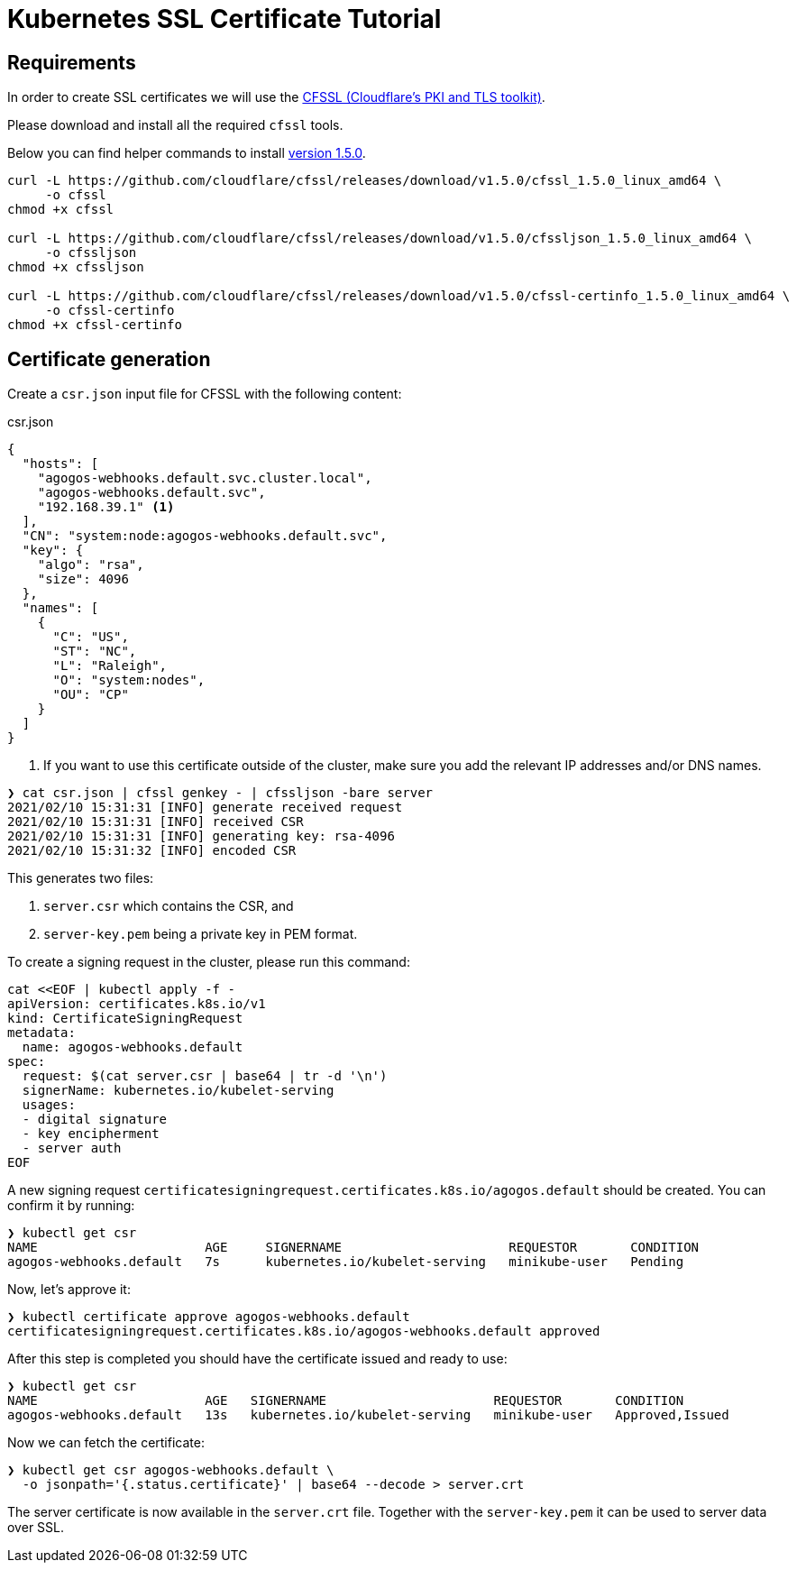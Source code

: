 = Kubernetes SSL Certificate Tutorial
:cfssl-version: 1.5.0

== Requirements

In order to create SSL certificates we will use the
link:https://github.com/cloudflare/cfssl[CFSSL (Cloudflare's PKI and TLS toolkit)].

Please download and install all the required [filename]`cfssl` tools.

Below you can find helper commands to install
link:https://github.com/cloudflare/cfssl/releases/tag/v{cfssl-version}[version {cfssl-version}].

[source,bash,subs="attributes+"]
----
curl -L https://github.com/cloudflare/cfssl/releases/download/v{cfssl-version}/cfssl_{cfssl-version}_linux_amd64 \
     -o cfssl
chmod +x cfssl

curl -L https://github.com/cloudflare/cfssl/releases/download/v{cfssl-version}/cfssljson_{cfssl-version}_linux_amd64 \
     -o cfssljson
chmod +x cfssljson

curl -L https://github.com/cloudflare/cfssl/releases/download/v{cfssl-version}/cfssl-certinfo_{cfssl-version}_linux_amd64 \
     -o cfssl-certinfo
chmod +x cfssl-certinfo
----

== Certificate generation

Create a [filename]`csr.json` input file for CFSSL with the following content:

[source,json]
.csr.json
----
{
  "hosts": [
    "agogos-webhooks.default.svc.cluster.local",
    "agogos-webhooks.default.svc",
    "192.168.39.1" <1>
  ],
  "CN": "system:node:agogos-webhooks.default.svc",
  "key": {
    "algo": "rsa",
    "size": 4096
  },
  "names": [
    {
      "C": "US",
      "ST": "NC",
      "L": "Raleigh",
      "O": "system:nodes",
      "OU": "CP"
    }
  ]
}

----
<1> If you want to use this certificate outside of the cluster, make sure you
add the relevant IP addresses and/or DNS names.

[source,bash]
----
❯ cat csr.json | cfssl genkey - | cfssljson -bare server
2021/02/10 15:31:31 [INFO] generate received request
2021/02/10 15:31:31 [INFO] received CSR
2021/02/10 15:31:31 [INFO] generating key: rsa-4096
2021/02/10 15:31:32 [INFO] encoded CSR
----

This generates two files:

. `server.csr` which contains the CSR, and
. `server-key.pem` being a private key in PEM format.

To create a signing request in the cluster, please run this command:

[source,bash]
----
cat <<EOF | kubectl apply -f -
apiVersion: certificates.k8s.io/v1
kind: CertificateSigningRequest
metadata:
  name: agogos-webhooks.default
spec:
  request: $(cat server.csr | base64 | tr -d '\n')
  signerName: kubernetes.io/kubelet-serving
  usages:
  - digital signature
  - key encipherment
  - server auth
EOF
----

A new signing request
`certificatesigningrequest.certificates.k8s.io/agogos.default`
should be created. You can confirm it by running:

[source,bash]
----
❯ kubectl get csr
NAME                      AGE     SIGNERNAME                      REQUESTOR       CONDITION
agogos-webhooks.default   7s      kubernetes.io/kubelet-serving   minikube-user   Pending
----

Now, let's approve it:

[source,bash]
----
❯ kubectl certificate approve agogos-webhooks.default
certificatesigningrequest.certificates.k8s.io/agogos-webhooks.default approved
----

After this step is completed you should have the certificate issued and ready
to use:

[source,bash]
----
❯ kubectl get csr
NAME                      AGE   SIGNERNAME                      REQUESTOR       CONDITION
agogos-webhooks.default   13s   kubernetes.io/kubelet-serving   minikube-user   Approved,Issued
----

Now we can fetch the certificate:

[source,bash]
----
❯ kubectl get csr agogos-webhooks.default \
  -o jsonpath='{.status.certificate}' | base64 --decode > server.crt
----

The server certificate is now available in the [filename]`server.crt` file.
Together with the [filename]`server-key.pem` it can be used to server data
over SSL.

